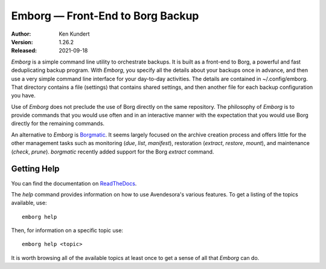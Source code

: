 Emborg — Front-End to Borg Backup
=================================

.. image:: https://pepy.tech/badge/emborg/month
    :target: https://pepy.tech/project/emborg

.. image:: https://img.shields.io/readthedocs/emborg.svg
   :target: https://emborg.readthedocs.io/en/latest/?badge=latest

..  image:: https://github.com/KenKundert/emborg/actions/workflows/build.yaml/badge.svg
    :target: https://github.com/KenKundert/emborg/actions/workflows/build.yaml

.. image:: https://coveralls.io/repos/github/KenKundert/emborg/badge.svg?branch=master
    :target: https://coveralls.io/github/KenKundert/emborg?branch=master

.. image:: https://img.shields.io/pypi/v/emborg.svg
    :target: https://pypi.python.org/pypi/emborg

.. image:: https://img.shields.io/pypi/pyversions/emborg.svg
    :target: https://pypi.python.org/pypi/emborg/

:Author: Ken Kundert
:Version: 1.26.2
:Released: 2021-09-18

*Emborg* is a simple command line utility to orchestrate backups. It is built as 
a front-end to Borg, a powerful and fast deduplicating backup program.  With 
*Emborg*, you specify all the details about your backups once in advance, and 
then use a very simple command line interface for your day-to-day activities.  
The details are contained in ~/.config/emborg.  That directory contains a file 
(settings) that contains shared settings, and then another file for each backup 
configuration you have.

Use of *Emborg* does not preclude the use of Borg directly on the same 
repository.  The philosophy of *Emborg* is to provide commands that you would 
use often and in an interactive manner with the expectation that you would use 
Borg directly for the remaining commands.

An alternative to *Emborg* is
`Borgmatic <https://github.com/witten/borgmatic>`_.  It seems largely focused on 
the archive creation process and offers little for the other management tasks 
such as monitoring (*due*, *list*, *manifest*), restoration (*extract*, *restore*,
*mount*), and maintenance (*check*, *prune*). *borgmatic* recently added support 
for the Borg *extract* command.


Getting Help
------------

You can find the documentation on `ReadTheDocs <https://emborg.readthedocs.io>`_.

The *help* command provides information on how to use Avendesora's various
features.  To get a listing of the topics available, use::

    emborg help

Then, for information on a specific topic use::

    emborg help <topic>

It is worth browsing all of the available topics at least once to get a sense of
all that *Emborg* can do.
